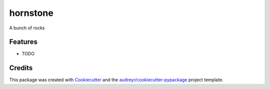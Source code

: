===========
hornstone
===========


.. image:: https://travis-ci.org/umeboshi2/hornstone.svg?branch=master
    :target: https://travis-ci.org/umeboshi2/hornstone


.. image:: https://readthedocs.org/projects/hornstone/badge/?version=latest
        :target: https://hornstone.readthedocs.io/en/latest/?badge=latest
        :alt: Documentation Status

.. image:: https://pyup.io/repos/github/umeboshi2/hornstone/shield.svg
     :target: https://pyup.io/repos/github/umeboshi2/hornstone/
     :alt: Updates


.. image:: https://img.shields.io/pypi/v/hornstone.svg
        :target: https://pypi.python.org/pypi/hornstone


A bunch of rocks



Features
--------

* TODO

Credits
---------

This package was created with Cookiecutter_ and the `audreyr/cookiecutter-pypackage`_ project template.

.. _Cookiecutter: https://github.com/audreyr/cookiecutter
.. _`audreyr/cookiecutter-pypackage`: https://github.com/audreyr/cookiecutter-pypackage

